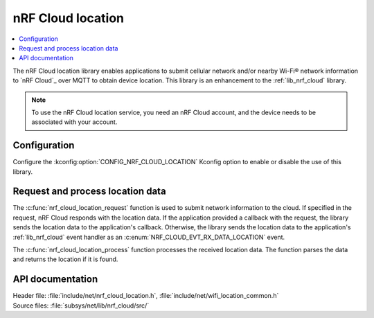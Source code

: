 .. _lib_nrf_cloud_location:
.. _lib_nrf_cloud_cell_pos:

nRF Cloud location
##################

.. contents::
   :local:
   :depth: 2

The nRF Cloud location library enables applications to submit cellular network and/or nearby Wi-Fi® network information to `nRF Cloud`_ over MQTT to obtain device location.
This library is an enhancement to the :ref:`lib_nrf_cloud` library.

.. note::
   To use the nRF Cloud location service, you need an nRF Cloud account, and the device needs to be associated with your account.

Configuration
*************

Configure the :kconfig:option:`CONFIG_NRF_CLOUD_LOCATION` Kconfig option to enable or disable the use of this library.

Request and process location data
*********************************

The :c:func:`nrf_cloud_location_request` function is used to submit network information to the cloud.
If specified in the request, nRF Cloud responds with the location data.
If the application provided a callback with the request, the library sends the location data to the application's callback.
Otherwise, the library sends the location data to the application's :ref:`lib_nrf_cloud` event handler as an :c:enum:`NRF_CLOUD_EVT_RX_DATA_LOCATION` event.

The :c:func:`nrf_cloud_location_process` function processes the received location data.
The function parses the data and returns the location if it is found.

API documentation
*****************

| Header file: :file:`include/net/nrf_cloud_location.h`, :file:`include/net/wifi_location_common.h`
| Source files: :file:`subsys/net/lib/nrf_cloud/src/`

.. doxygengroup:: nrf_cloud_location

.. doxygengroup:: wifi_location_common
